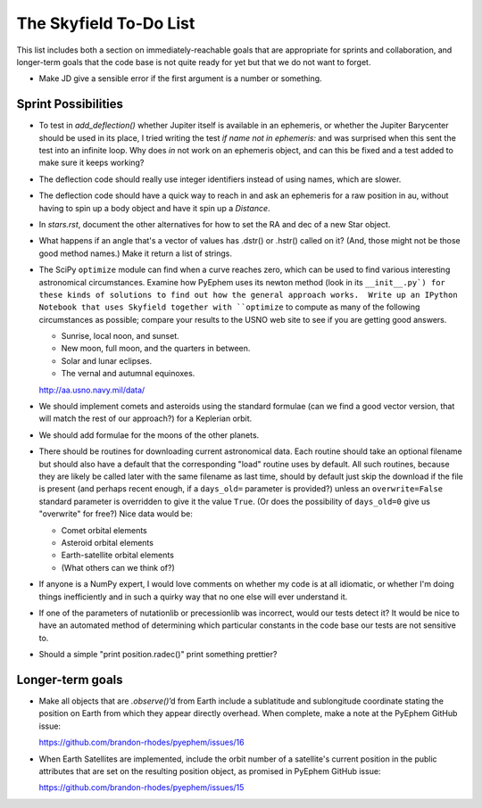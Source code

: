 =======================
The Skyfield To-Do List
=======================

This list includes both a section on immediately-reachable goals that
are appropriate for sprints and collaboration, and longer-term goals
that the code base is not quite ready for yet but that we do not want to
forget.

* Make JD give a sensible error if the first argument is a number or
  something.

Sprint Possibilities
====================

* To test in `add_deflection()` whether Jupiter itself is available in
  an ephemeris, or whether the Jupiter Barycenter should be used in its
  place, I tried writing the test `if name not in ephemeris:` and was
  surprised when this sent the test into an infinite loop.  Why does
  `in` not work on an ephemeris object, and can this be fixed and a test
  added to make sure it keeps working?

* The deflection code should really use integer identifiers instead of
  using names, which are slower.

* The deflection code should have a quick way to reach in and ask an
  ephemeris for a raw position in au, without having to spin up a body
  object and have it spin up a `Distance`.

* In `stars.rst`, document the other alternatives for how to set the RA
  and dec of a new Star object.

* What happens if an angle that's a vector of values has .dstr() or
  .hstr() called on it?  (And, those might not be those good method
  names.)  Make it return a list of strings.

* The SciPy ``optimize`` module can find when a curve reaches zero,
  which can be used to find various interesting astronomical
  circumstances.  Examine how PyEphem uses its newton method (look in
  its ``__init__.py`) for these kinds of solutions to find out how the
  general approach works.  Write up an IPython Notebook that uses
  Skyfield together with ``optimize`` to compute as many of the
  following circumstances as possible; compare your results to the USNO
  web site to see if you are getting good answers.

  * Sunrise, local noon, and sunset.
  * New moon, full moon, and the quarters in between.
  * Solar and lunar eclipses.
  * The vernal and autumnal equinoxes.

  http://aa.usno.navy.mil/data/

* We should implement comets and asteroids using the standard formulae
  (can we find a good vector version, that will match the rest of our
  approach?) for a Keplerian orbit.

* We should add formulae for the moons of the other planets.

* There should be routines for downloading current astronomical data.
  Each routine should take an optional filename but should also have a
  default that the corresponding "load" routine uses by default.  All
  such routines, because they are likely be called later with the same
  filename as last time, should by default just skip the download if the
  file is present (and perhaps recent enough, if a ``days_old=``
  parameter is provided?) unless an ``overwrite=False`` standard
  parameter is overridden to give it the value ``True``.  (Or does the
  possibility of ``days_old=0`` give us "overwrite" for free?)  Nice
  data would be:

  * Comet orbital elements
  * Asteroid orbital elements
  * Earth-satellite orbital elements
  * (What others can we think of?)

* If anyone is a NumPy expert, I would love comments on whether my code
  is at all idiomatic, or whether I'm doing things inefficiently and in
  such a quirky way that no one else will ever understand it.

* If one of the parameters of nutationlib or precessionlib was
  incorrect, would our tests detect it?  It would be nice to have an
  automated method of determining which particular constants in the code
  base our tests are not sensitive to.

* Should a simple "print position.radec()" print something prettier?

Longer-term goals
=================

* Make all objects that are `.observe()`’d from Earth include a
  sublatitude and sublongitude coordinate stating the position on Earth
  from which they appear directly overhead.  When complete, make a note
  at the PyEphem GitHub issue:

  https://github.com/brandon-rhodes/pyephem/issues/16

* When Earth Satellites are implemented, include the orbit number of a
  satellite's current position in the public attributes that are set on
  the resulting position object, as promised in PyEphem GitHub issue:

  https://github.com/brandon-rhodes/pyephem/issues/15


.. testing
     we need tests that handle both use_earth True and False.
       Similarly for other variables.
   documentation
     writing up SkyField solutions to PyEphem questions on Stack Overflow
     section on accuracy of each algorithm involved
     logo?
   performance
     Is all this vectorization worth it?
       Run a loop to compute N planet positions.
       Do the same computation using a vector of N jd's.
       Compare the runtimes under both C Python and PyPy.
       Might have to do numpypy thing; do it in skyfield/__init__.py.
       If they both show a difference, then YES it is worth it.
       Could Star() become a whole catalog of stars processed in parallel?
     What routines are taking the most time when the tests are run?
     Try to take advantage of jplephem's ability to use bundles

   Whether SGP4 passes the original library's test suite. [huh?]
